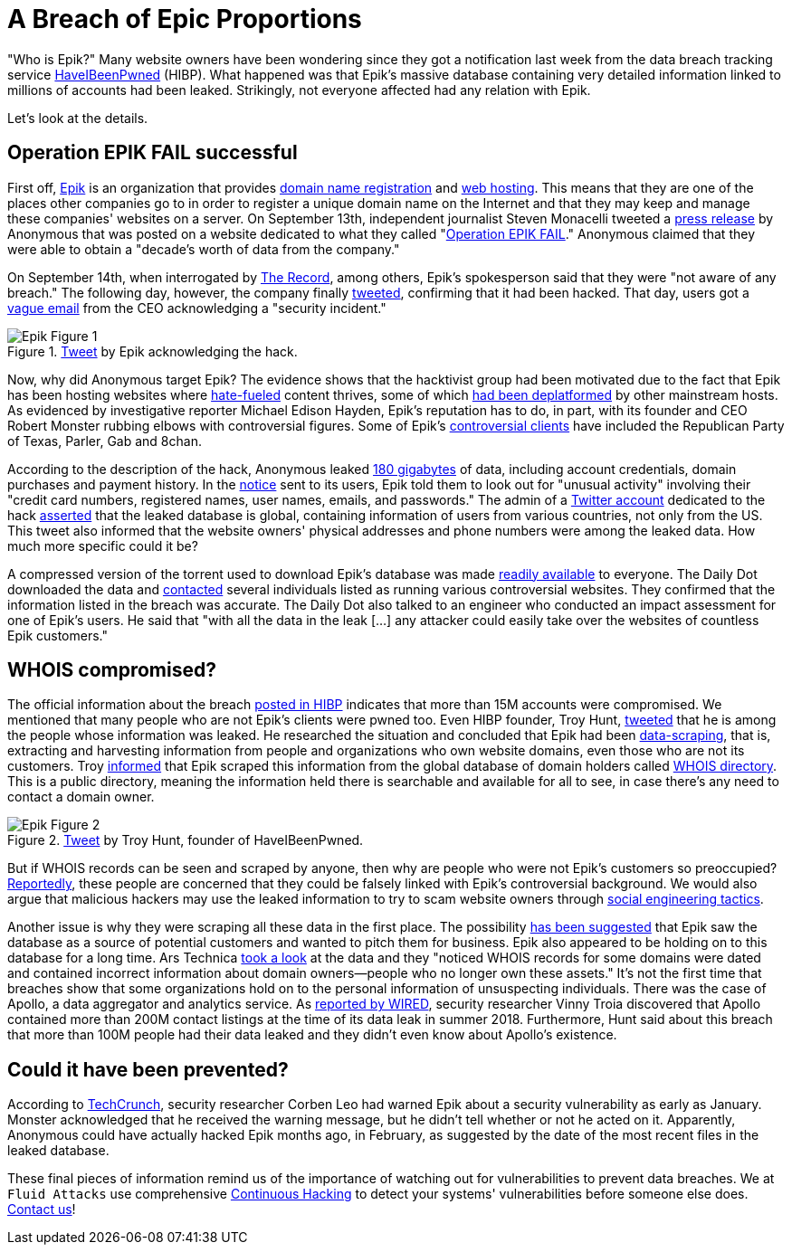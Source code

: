 :page-slug: epik-hack/
:page-date: 2021-09-24
:page-subtitle: Anonymous leaks Epik's database of 15M accounts
:page-category: attacks
:page-tags: cybersecurity, vulnerability, flaw, hacking, company, information
:page-image: https://res.cloudinary.com/fluid-attacks/image/upload/v1632518994/blog/epik-hack/cover_epik.webp
:page-alt: Photo by Meriç Dağlı on Unsplash
:page-description: Find out about the recent hack that has compromised the personal information of millions of website owners, many of which were not even the victim's customers.
:page-keywords: Epik, Anonymous, Information, Cyberattack, Breach, Leak, Whois, Ethical Hacking, Pentesting
:page-author: Jason Chavarría
:page-writer: jchavarria
:name: Jason Chavarría
:about1: Cybersecurity Editor
:source: https://unsplash.com/photos/hAxoLhVMC2A

= A Breach of Epic Proportions

"Who is Epik?"
Many website owners have been wondering
since they got a notification last week
from the data breach tracking service link:https://haveibeenpwned.com/[HaveIBeenPwned] (HIBP).
What happened was that Epik's massive database
containing very detailed information linked to millions of accounts
had been leaked.
Strikingly,
not everyone affected had any relation with Epik.

Let's look at the details.

== Operation EPIK FAIL successful

First off,
link:https://www.epik.com/[Epik] is an organization
that provides link:https://encyclopedia2.thefreedictionary.com/Domain+registrar[domain name registration] and link:https://dictionary.cambridge.org/us/dictionary/english/web-hosting[web hosting].
This means that they are one of the places
other companies go to
in order to register a unique domain name on the Internet
and that they may keep
and manage these companies' websites on a server.
On September 13th,
independent journalist Steven Monacelli tweeted
a link:https://twitter.com/stevanzetti/status/1437482759241469958[press release] by Anonymous
that was posted on a website
dedicated to what they called "link:https://archive.is/Czuu2[Operation EPIK FAIL]."
Anonymous claimed that they were able
to obtain a "decade's worth of data from the company."

On September 14th,
when interrogated by link:https://therecord.media/anonymous-hacks-and-leaks-data-from-domain-registrar-epik/[The Record],
among others,
Epik's spokesperson said
that they were "not aware of any breach."
The following day,
however,
the company finally link:https://twitter.com/EpikDotCom/status/1439020408783654917[tweeted],
confirming that it had been hacked.
That day,
users got a link:https://www.dailydot.com/debug/epik-hack-far-right-sites-anonymous/[vague email] from the CEO
acknowledging a "security incident."

.link:https://twitter.com/EpikDotCom/status/1439020408783654917[Tweet] by Epik acknowledging the hack.
image::https://res.cloudinary.com/fluid-attacks/image/upload/v1632518994/blog/epik-hack/epik_figure_1.webp[Epik Figure 1]

Now,
why did Anonymous target Epik?
The evidence shows
that the hacktivist group had been motivated
due to the fact that Epik has been hosting websites
where link:https://www.splcenter.org/hatewatch/2019/01/11/problem-epik-proportions[hate-fueled] content thrives,
some of which link:https://arstechnica.com/tech-policy/2021/09/texas-abortion-snitch-website-kicked-off-godaddy-for-invading-peoples-privacy/?itm_source=parsely-api[had been deplatformed] by other mainstream hosts.
As evidenced by investigative reporter Michael Edison Hayden,
Epik's reputation has to do,
in part,
with its founder
and CEO Robert Monster
rubbing elbows with controversial figures.
Some of Epik's link:https://arstechnica.com/information-technology/2021/09/epik-data-breach-impacts-15-million-users-including-non-customers/[controversial clients] have included
the Republican Party of Texas,
Parler, Gab and 8chan.

According to the description of the hack,
Anonymous leaked link:https://ddosecrets.com/wiki/Epik[180 gigabytes] of data,
including account credentials,
domain purchases and payment history.
In the link:https://twitter.com/svpndotcom/status/1439456727133474818[notice] sent to its users,
Epik told them to look out for "unusual activity"
involving their "credit card numbers,
registered names, user names, emails, and passwords."
The admin of a link:https://twitter.com/epikfailsnippet[Twitter account] dedicated to the hack
link:https://twitter.com/epikfailsnippet/status/1440579325447659526[asserted] that the leaked database is global,
containing information of users from various countries,
not only from the US.
This tweet also informed
that the website owners' physical addresses
and phone numbers
were among the leaked data.
How much more specific could it be?

A compressed version of the torrent
used to download Epik's database
was made link:https://ddosecrets.com/wiki/Epik[readily available] to everyone.
The Daily Dot downloaded the data
and link:https://www.dailydot.com/debug/epik-hack-far-right-sites-anonymous/[contacted] several individuals
listed as running various controversial websites.
They confirmed
that the information listed in the breach was accurate.
The Daily Dot also talked to an engineer
who conducted an impact assessment for one of Epik's users.
He said
that "with all the data in the leak
[...] any attacker
could easily take over the websites of countless Epik customers."

== WHOIS compromised?

The official information about the breach
link:https://haveibeenpwned.com/PwnedWebsites[posted in HIBP]
indicates that more than 15M accounts were compromised.
We mentioned
that many people who are not Epik's clients were pwned too.
Even HIBP founder,
Troy Hunt,
link:https://twitter.com/troyhunt/status/1439705567400894464[tweeted] that he is among the people
whose information was leaked.
He researched the situation
and concluded that Epik had been link:https://www.targetinternet.com/what-is-data-scraping-and-how-can-you-use-it/[data-scraping],
that is,
extracting and harvesting information
from people and organizations who own website domains,
even those who are not its customers.
Troy link:https://twitter.com/troyhunt/status/1439007532287082496[informed]
that Epik scraped this information
from the global database of domain holders
called link:https://who.is/[WHOIS directory].
This is a public directory,
meaning the information held there is searchable
and available for all to see,
in case there's any need to contact a domain owner.

.link:https://twitter.com/troyhunt/status/1439705567400894464[Tweet] by Troy Hunt, founder of HaveIBeenPwned.
image::https://res.cloudinary.com/fluid-attacks/image/upload/v1632518993/blog/epik-hack/epik_figure_2.webp[Epik Figure 2]

But if WHOIS records can be seen
and scraped by anyone,
then
why are people who were not Epik's customers so preoccupied?
link:https://arstechnica.com/information-technology/2021/09/epik-data-breach-impacts-15-million-users-including-non-customers/[Reportedly],
these people are concerned
that they could be falsely linked
with Epik's controversial background.
We would also argue
that malicious hackers may use the leaked information
to try to scam website owners
through link:../social-engineering/[social engineering tactics].

Another issue is
why they were scraping all these data
in the first place.
The possibility link:https://www.itworldcanada.com/article/cyber-security-today-sept-22-2021-epik-breach-has-epic-ramifications-misconfigurations-by-eventbuilder-users-and-phishing-attacks-on-the-aviation-sector/458810[has been suggested]
that Epik saw the database as a source of potential customers
and wanted to pitch them for business.
Epik also appeared
to be holding on to this database for a long time.
Ars Technica link:https://arstechnica.com/information-technology/2021/09/epik-data-breach-impacts-15-million-users-including-non-customers/[took a look] at the data
and they "noticed WHOIS records for some domains
were dated
and contained incorrect information
about domain owners—people who no longer own these assets."
It's not the first time
that breaches show
that some organizations
hold on to the personal information
of unsuspecting individuals.
There was the case of Apollo,
a data aggregator
and analytics service.
As link:https://www.wired.com/story/apollo-breach-linkedin-salesforce-data/[reported by WIRED],
security researcher Vinny Troia
discovered
that Apollo contained more than 200M contact listings
at the time of its data leak
in summer 2018.
Furthermore,
Hunt said about this breach
that more than 100M people had their data leaked
and they didn't even know about Apollo's existence.

== Could it have been prevented?

According to link:https://techcrunch.com/2021/09/17/epik-website-bug-hacked/[TechCrunch],
security researcher Corben Leo
had warned Epik
about a security vulnerability
as early as January.
Monster acknowledged
that he received the warning message,
but he didn't tell
whether or not he acted on it.
Apparently,
Anonymous could have actually hacked Epik months ago,
in February,
as suggested by the date
of the most recent files
in the leaked database.

These final pieces of information
remind us of the importance of watching out for vulnerabilities
to prevent data breaches.
We at `Fluid Attacks` use comprehensive link:../../services/continuous-hacking/[Continuous Hacking]
to detect your systems' vulnerabilities
before someone else does.
link:../../contact-us/[Contact us]!
